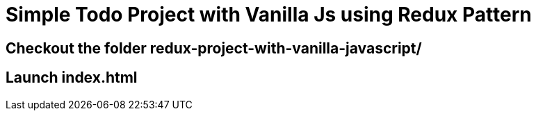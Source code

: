 = Simple Todo Project with Vanilla Js using Redux Pattern

== Checkout the folder redux-project-with-vanilla-javascript/

== Launch index.html
